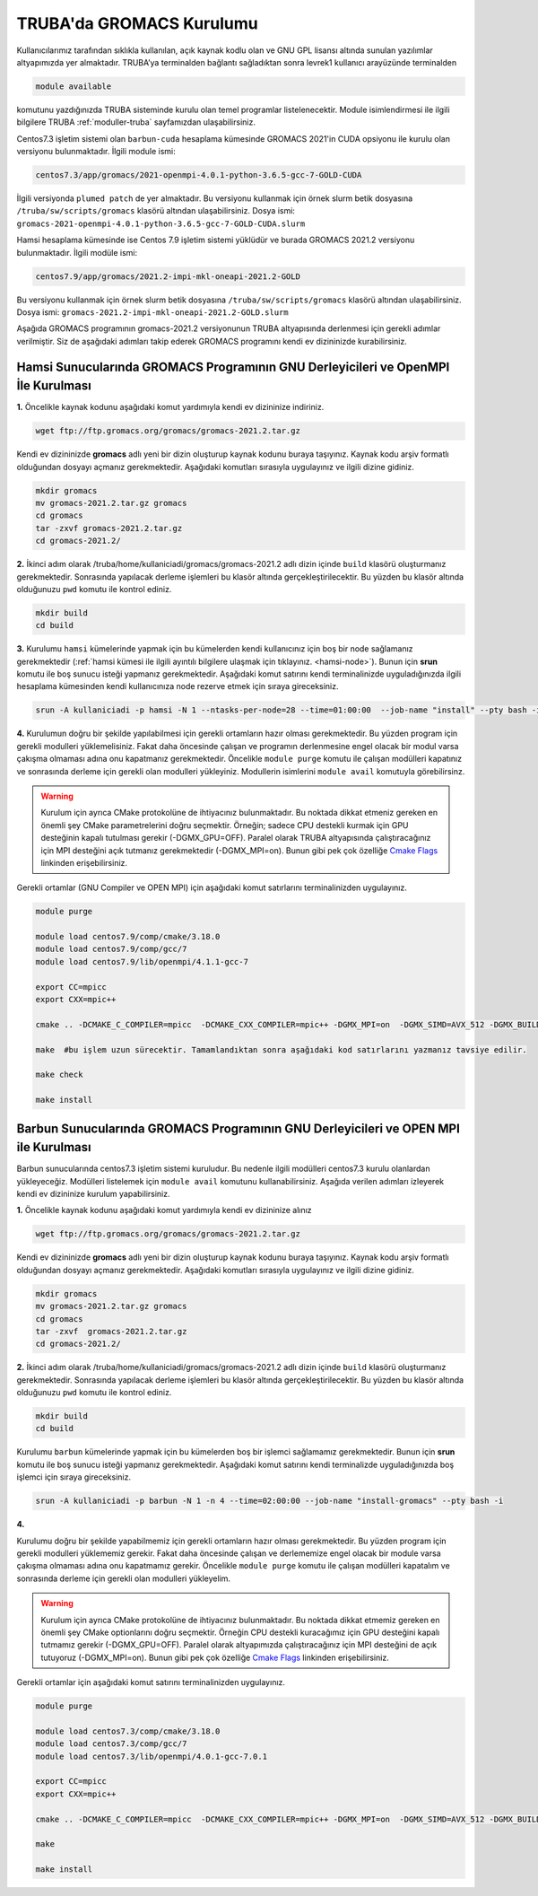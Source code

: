.. _gromacs-install:

==========================
TRUBA'da GROMACS Kurulumu
==========================

Kullanıcılarımız tarafından sıklıkla kullanılan, açık kaynak kodlu olan ve GNU GPL lisansı altında sunulan yazılımlar altyapımızda yer almaktadır. TRUBA’ya terminalden bağlantı sağladıktan sonra levrek1 kullanıcı arayüzünde terminalden

.. code-block::

  module available

komutunu yazdığınızda TRUBA sisteminde kurulu olan temel programlar listelenecektir. Module isimlendirmesi ile ilgili bilgilere TRUBA :ref:`moduller-truba` sayfamızdan ulaşabilirsiniz.

Centos7.3 işletim sistemi olan ``barbun-cuda`` hesaplama kümesinde GROMACS 2021'in CUDA opsiyonu ile kurulu olan versiyonu bulunmaktadır. İlgili module ismi:

.. code-block::

  centos7.3/app/gromacs/2021-openmpi-4.0.1-python-3.6.5-gcc-7-GOLD-CUDA

İlgili versiyonda ``plumed patch`` de yer almaktadır. Bu versiyonu kullanmak için örnek slurm betik dosyasına ``/truba/sw/scripts/gromacs`` klasörü altından ulaşabilirsiniz. Dosya ismi: ``gromacs-2021-openmpi-4.0.1-python-3.6.5-gcc-7-GOLD-CUDA.slurm``

Hamsi hesaplama kümesinde ise Centos 7.9 işletim sistemi yüklüdür ve burada GROMACS 2021.2 versiyonu bulunmaktadır. İlgili modüle ismi:

.. code-block::

  centos7.9/app/gromacs/2021.2-impi-mkl-oneapi-2021.2-GOLD

Bu versiyonu kullanmak için örnek slurm betik dosyasına ``/truba/sw/scripts/gromacs`` klasörü altından ulaşabilirsiniz. Dosya ismi: ``gromacs-2021.2-impi-mkl-oneapi-2021.2-GOLD.slurm``

Aşağıda GROMACS programının gromacs-2021.2 versiyonunun TRUBA altyapısında derlenmesi için gerekli adımlar verilmiştir. Siz de aşağıdaki adımları takip ederek GROMACS programını kendi ev dizininizde kurabilirsiniz.

.. _hamsi-gromacs-install:

--------------------------------------------------------------------------------------
Hamsi Sunucularında GROMACS Programının GNU Derleyicileri ve OpenMPI İle Kurulması
--------------------------------------------------------------------------------------

**1.** Öncelikle kaynak kodunu aşağıdaki komut yardımıyla kendi ev dizininize indiriniz.

.. code-block:: bash

  wget ftp://ftp.gromacs.org/gromacs/gromacs-2021.2.tar.gz

Kendi ev dizininizde **gromacs** adlı yeni bir dizin oluşturup kaynak kodunu buraya taşıyınız. Kaynak kodu arşiv formatlı olduğundan dosyayı açmanız gerekmektedir. Aşağıdaki komutları sırasıyla uygulayınız ve ilgili dizine gidiniz.

.. code-block:: bash
  
  mkdir gromacs
  mv gromacs-2021.2.tar.gz gromacs  
  cd gromacs                        
  tar -zxvf gromacs-2021.2.tar.gz 
  cd gromacs-2021.2/ 

**2.** 
İkinci adım olarak /truba/home/kullaniciadi/gromacs/gromacs-2021.2 adlı dizin içinde ``build`` klasörü oluşturmanız gerekmektedir. Sonrasında yapılacak derleme işlemleri bu klasör altında gerçekleştirilecektir. Bu yüzden bu klasör altında olduğunuzu ``pwd`` komutu ile kontrol ediniz.

.. code-block:: bash

  mkdir build
  cd build


**3.**
Kurulumu ``hamsi`` kümelerinde yapmak için bu kümelerden kendi kullanıcınız için boş bir node sağlamanız gerekmektedir (:ref:`hamsi kümesi ile ilgili ayıntılı bilgilere ulaşmak için tıklayınız. <hamsi-node>`). Bunun için **srun** komutu ile boş sunucu isteği yapmanız gerekmektedir. Aşağıdaki komut satırını kendi terminalinizde uyguladığınızda ilgili hesaplama kümesinden kendi kullanıcınıza node rezerve etmek için sıraya gireceksiniz.

.. code-block:: bash
 
  srun -A kullaniciadi -p hamsi -N 1 --ntasks-per-node=28 --time=01:00:00  --job-name "install" --pty bash -i  


**4.**
Kurulumun doğru bir şekilde yapılabilmesi için gerekli ortamların hazır olması gerekmektedir. Bu yüzden program için gerekli modulleri yüklemelisiniz. Fakat daha öncesinde çalışan ve programın derlenmesine engel olacak bir modul varsa çakışma olmaması adına onu kapatmanız gerekmektedir. Öncelikle ``module purge`` komutu ile çalışan modülleri kapatınız ve sonrasında derleme için gerekli olan modulleri yükleyiniz. Modullerin isimlerini ``module avail`` komutuyla görebilirsinz.  

.. warning:: 

  Kurulum için ayrıca CMake protokolüne de ihtiyacınız bulunmaktadır. Bu noktada dikkat etmeniz gereken en önemli şey CMake parametrelerini doğru seçmektir. Örneğin; sadece CPU destekli kurmak için GPU desteğinin kapalı tutulması gerekir (-DGMX_GPU=OFF). Paralel olarak TRUBA altyapısında çalıştıracağınız için MPI desteğini açık tutmanız gerekmektedir (-DGMX_MPI=on). Bunun gibi pek çok özelliğe `Cmake Flags <https://manual.gromacs.org/documentation/2021.2/install-guide/index.html>`_ linkinden erişebilirsiniz.

Gerekli ortamlar (GNU Compiler ve OPEN MPI) için aşağıdaki komut satırlarını terminalinizden uygulayınız. 

.. code-block:: bash

  module purge

  module load centos7.9/comp/cmake/3.18.0
  module load centos7.9/comp/gcc/7
  module load centos7.9/lib/openmpi/4.1.1-gcc-7

  export CC=mpicc
  export CXX=mpic++

  cmake .. -DCMAKE_C_COMPILER=mpicc  -DCMAKE_CXX_COMPILER=mpic++ -DGMX_MPI=on  -DGMX_SIMD=AVX_512 -DGMX_BUILD_OWN_FFTW=ON  -DGMX_GPU=OFF  -DCMAKE_INSTALL_PREFIX=/truba/home/kullanıcı_adi/bin

  make  #bu işlem uzun sürecektir. Tamamlandıktan sonra aşağıdaki kod satırlarını yazmanız tavsiye edilir.
  
  make check
  
  make install


-------------------------------------------------------------------------------------
Barbun Sunucularında GROMACS Programının GNU Derleyicileri ve OPEN MPI ile Kurulması
-------------------------------------------------------------------------------------

Barbun sunucularında centos7.3 işletim sistemi kuruludur. Bu nedenle ilgili modülleri centos7.3 kurulu olanlardan yükleyeceğiz. Modülleri listelemek için ``module avail`` komutunu kullanabilirsiniz. Aşağıda verilen adımları izleyerek kendi ev dizininize kurulum yapabilirsiniz.

**1.** Öncelikle kaynak kodunu aşağıdaki komut yardımıyla kendi ev dizininize alınız

.. code-block:: bash

  wget ftp://ftp.gromacs.org/gromacs/gromacs-2021.2.tar.gz

Kendi ev dizininizde **gromacs** adlı yeni bir dizin oluşturup kaynak kodunu buraya taşıyınız. Kaynak kodu arşiv formatlı olduğundan dosyayı açmanız gerekmektedir.
Aşağıdaki komutları sırasıyla uygulayınız ve ilgili dizine gidiniz.

.. code-block:: bash
  
  mkdir gromacs
  mv gromacs-2021.2.tar.gz gromacs  
  cd gromacs                        
  tar -zxvf  gromacs-2021.2.tar.gz 
  cd gromacs-2021.2/ 

**2.** 
İkinci adım olarak /truba/home/kullaniciadi/gromacs/gromacs-2021.2 adlı dizin içinde ``build`` klasörü oluşturmanız gerekmektedir. Sonrasında yapılacak derleme işlemleri bu klasör altında gerçekleştirilecektir. Bu yüzden bu klasör altında olduğunuzu ``pwd`` komutu ile kontrol ediniz.

.. code-block:: bash

  mkdir build
  cd build

Kurulumu ``barbun`` kümelerinde yapmak için bu kümelerden boş bir işlemci sağlamamız gerekmektedir. Bunun için **srun** komutu ile boş sunucu isteği yapmanız gerekmektedir. Aşağıdaki komut satırını kendi terminalizde uyguladığınızda boş işlemci için sıraya gireceksiniz.

.. code-block:: bash 
 
  srun -A kullaniciadi -p barbun -N 1 -n 4 --time=02:00:00 --job-name "install-gromacs" --pty bash -i

**4.**

Kurulumu doğru bir şekilde yapabilmemiz için gerekli ortamların hazır olması gerekmektedir. Bu yüzden program için gerekli modulleri yüklememiz gerekir. Fakat daha öncesinde çalışan ve derlememize engel olacak bir module varsa çakışma olmaması adına onu kapatmamız gerekir. Öncelikle ``module purge`` komutu ile çalışan modülleri kapatalım ve sonrasında derleme için gerekli olan modulleri yükleyelim. 

.. warning:: 

  Kurulum için ayrıca CMake protokolüne de ihtiyacınız bulunmaktadır. Bu noktada dikkat etmemiz gereken en önemli şey CMake optionlarını doğru seçmektir. Örneğin CPU destekli kuracağımız için GPU desteğini kapalı tutmamız gerekir (-DGMX_GPU=OFF). Paralel olarak altyapımızda çalıştıracağınız için  MPI desteğini de açık tutuyoruz (-DGMX_MPI=on). Bunun gibi pek çok özelliğe `Cmake Flags <https://manual.gromacs.org/documentation/2021.2/install-guide/index.html>`_ linkinden erişebilirsiniz.

Gerekli ortamlar için aşağıdaki komut satırını terminalinizden uygulayınız. 

.. code-block:: bash
  
  module purge
  
  module load centos7.3/comp/cmake/3.18.0
  module load centos7.3/comp/gcc/7
  module load centos7.3/lib/openmpi/4.0.1-gcc-7.0.1

  export CC=mpicc
  export CXX=mpic++

  cmake .. -DCMAKE_C_COMPILER=mpicc  -DCMAKE_CXX_COMPILER=mpic++ -DGMX_MPI=on  -DGMX_SIMD=AVX_512 -DGMX_BUILD_OWN_FFTW=ON  -DGMX_GPU=OFF  -DCMAKE_INSTALL_PREFIX=/truba/home/kullaniciadi/bin
  
  make 
  
  make install




